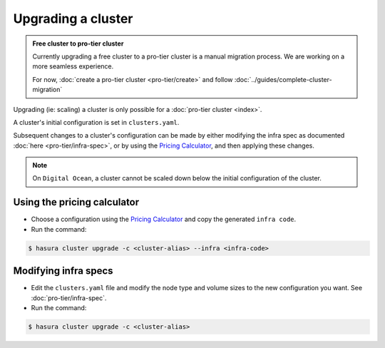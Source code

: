 Upgrading a cluster
===================

.. admonition:: Free cluster to pro-tier cluster

   Currently upgrading a free cluster to a pro-tier cluster is a manual migration process.
   We are working on a more seamless experience.

   For now, :doc:`create a pro-tier cluster <pro-tier/create>` and follow :doc:`../guides/complete-cluster-migration`


Upgrading (ie: scaling) a cluster is only possible for a :doc:`pro-tier cluster <index>`.

A cluster's initial configuration is set in ``clusters.yaml``.

Subsequent changes to a cluster's configuration can be made by either modifying the
infra spec as documented :doc:`here <pro-tier/infra-spec>`, or by
using the `Pricing Calculator <https://hasura.io/pricing>`_, and then applying
these changes.


.. note::

   On ``Digital Ocean``, a cluster cannot be scaled down below the initial
   configuration of the cluster.


Using the pricing calculator
^^^^^^^^^^^^^^^^^^^^^^^^^^^^
* Choose a configuration using the `Pricing Calculator
  <https://hasura.io/pricing>`_  and copy the generated ``infra code``.

* Run the command:

.. code-block:: bash

   $ hasura cluster upgrade -c <cluster-alias> --infra <infra-code>


Modifying infra specs
^^^^^^^^^^^^^^^^^^^^^
* Edit the ``clusters.yaml`` file and modify the node type and volume sizes to the new
  configuration you want. See :doc:`pro-tier/infra-spec`.

* Run the command:

.. code-block:: bash

   $ hasura cluster upgrade -c <cluster-alias>